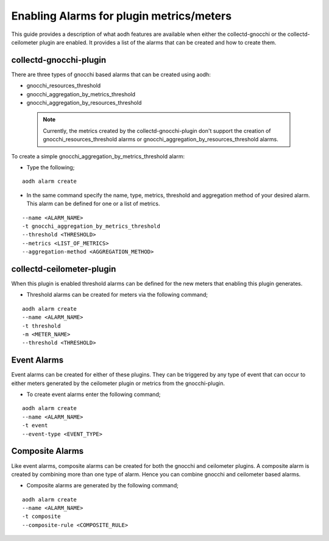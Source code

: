 ..
      Licensed under the Apache License, Version 2.0 (the "License"); you may
      not use this file except in compliance with the License. You may obtain
      a copy of the License at

          http://www.apache.org/licenses/LICENSE-2.0

      Unless required by applicable law or agreed to in writing, software
      distributed under the License is distributed on an "AS IS" BASIS, WITHOUT
      WARRANTIES OR CONDITIONS OF ANY KIND, either express or implied. See the
      License for the specific language governing permissions and limitations
      under the License.
      Convention for heading levels in collectd-ceilometer-plugin documentation:

      =======  Heading 0 (reserved for the title in a document)
      -------  Heading 1
      ~~~~~~~  Heading 2
      +++++++  Heading 3
      '''''''  Heading 4

      Avoid deeper levels because they do not render well.

=========================================
Enabling Alarms for plugin metrics/meters
=========================================

This guide provides a description of what aodh features are available when
either the collectd-gnocchi or the collectd-ceilometer plugin are enabled.
It provides a list of the alarms that can be created and how to create them.

collectd-gnocchi-plugin
-----------------------

There are three types of gnocchi based alarms that can be created using aodh:

- gnocchi_resources_threshold
- gnocchi_aggregation_by_metrics_threshold
- gnocchi_aggregation_by_resources_threshold

 .. note::

       Currently, the metrics created by the collectd-gnocchi-plugin don't
       support the creation of gnocchi_resources_threshold alarms or
       gnocchi_aggregation_by_resources_threshold alarms.

To create a simple gnocchi_aggregation_by_metrics_threshold alarm:

- Type the following;

::

  aodh alarm create

- In the same command specify the name, type, metrics, threshold and
  aggregation method of your desired alarm. This alarm can be defined for one
  or a list of metrics.

::

  --name <ALARM_NAME>
  -t gnocchi_aggregation_by_metrics_threshold
  --threshold <THRESHOLD>
  --metrics <LIST_OF_METRICS>
  --aggregation-method <AGGREGATION_METHOD>


collectd-ceilometer-plugin
--------------------------

When this plugin is enabled threshold alarms can be defined for the new meters
that enabling this plugin generates.

- Threshold alarms can be created for meters via the following command;

::

  aodh alarm create
  --name <ALARM_NAME>
  -t threshold
  -m <METER_NAME>
  --threshold <THRESHOLD>


Event Alarms
------------

Event alarms can be created for either of these plugins. They can be triggered
by any type of event that can occur to either meters generated by the
ceilometer plugin or metrics from the gnocchi-plugin.

- To create event alarms enter the following command;

::

  aodh alarm create
  --name <ALARM_NAME>
  -t event
  --event-type <EVENT_TYPE>


Composite Alarms
----------------

Like event alarms, composite alarms can be created for both the gnocchi and
ceilometer plugins. A composite alarm is created by combining more than one
type of alarm. Hence you can combine gnocchi and ceilometer based alarms.

- Composite alarms are generated by the following command;

::

  aodh alarm create
  --name <ALARM_NAME>
  -t composite
  --composite-rule <COMPOSITE_RULE>


